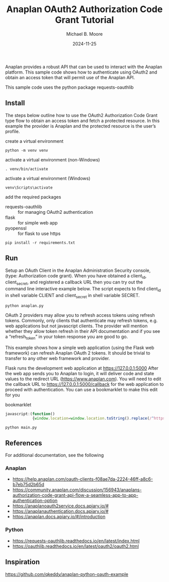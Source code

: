 #+TITLE: Anaplan OAuth2 Authorization Code Grant Tutorial
#+AUTHOR: Michael B. Moore
#+EMAIL: setikites@gmail.com
#+DATE: 2024-11-25

Anaplan provides a robust API that can be used to interact with the
Anaplan platform.  This sample code shows how to authenticate using
OAuth2 and obtain an access token that will permit use of the Anaplan
API.

This sample code uses the python package requests-oauthlib

** Install
The steps below outline how to use the OAuth2 Authorization Code Grant
type flow to obtain an access token and fetch a protected resource. In
this example the provider is Anaplan and the protected resource is the
user’s profile.


create a virtual environment
#+begin_src shell :session shell
  python -m venv venv
#+end_src

activate a virtual environment (non-Windows)
#+begin_src shell :session shell
  . venv/bin/activate
#+end_src

activate a virtual environment (Windows)
#+begin_src shell :session shell
  venv\Scripts\activate
#+end_src

add the required packages
- requests-oauthlib :: for managing OAuth2 authentication
- flask :: for simple web app
- pyopenssl :: for flask to use https
#+begin_src shell :session shell
  pip install -r requirements.txt
#+end_src


** Run

Setup an OAuth Client in the Anaplan Administration Security
console, (type: Authorization code grant). When you have obtained a
client_id, client_secret, and registered a callback URL then you can
try out the command line interactive example below.  The script
expects to find client_id in shell variable CLIENT and client_secret
in shell variable SECRET.
#+begin_src shell :session shell
  python anaplan.py
#+end_src


OAuth 2 providers may allow you to refresh access tokens using refresh
tokens. Commonly, only clients that authenticate may refresh tokens,
e.g. web applications but not javascript clients. The provider will
mention whether they allow token refresh in their API documentation
and if you see a “refresh_token” in your token response you are good
to go.

This example shows how a simple web application (using the Flask web
framework) can refresh Anaplan OAuth 2 tokens. It should be trivial to
transfer to any other web framework and provider.

Flask runs the development web application at https://127.0.0.1:5000
After the web app sends you to Anaplan to login, it will deliver code
and state values to the redirect URL (https://www.anaplan.com).  You
will need to edit the callback URL to https://127.0.0.1:5000/callback
for the web application to proceed with authentication.  You can use a
bookmarklet to make this edit for you

#+CAPTION: bookmarklet
#+begin_src javascript
  javascript:(function()
              {window.location=window.location.toString().replace(/^https:\/\/www\.anaplan\.com\//,'https://127.0.0.1:5000/callback');})()
#+end_src
#+begin_src shell :session shell
  python main.py
#+end_src

** References
For additional documentation, see the following
*** Anaplan
- https://help.anaplan.com/oauth-clients-f08ae7da-2224-46ff-a8c6-b7eb75d2b65d
- https://community.anaplan.com/discussion/156943/anaplans-authorization-code-grant-api-flow-a-seamless-app-to-app-authentication-option
- https://anaplanoauth2service.docs.apiary.io/#
- https://anaplanauthentication.docs.apiary.io/#
- https://anaplan.docs.apiary.io/#/introduction

*** Python
- https://requests-oauthlib.readthedocs.io/en/latest/index.html
- https://oauthlib.readthedocs.io/en/latest/oauth2/oauth2.html
  
** Inspiration
https://github.com/qkeddy/anaplan-python-oauth-example

